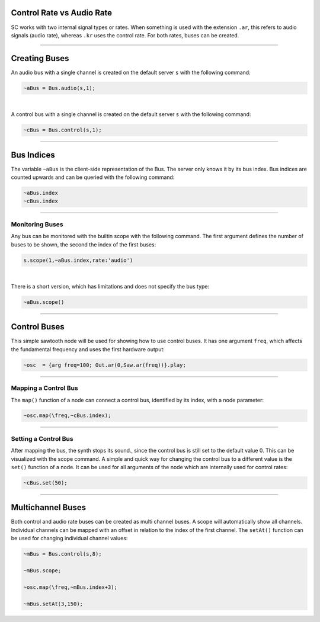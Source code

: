 .. title: Using Buses in SuperCollider
.. slug: using-buses-in-supercollider
.. date: 2020-11-05 13:47:06 UTC
.. tags:
.. category: basics:supercollider
.. priority: 3
.. link:
.. description:
.. type: text


Control Rate vs Audio Rate
==========================

SC works with two internal signal types or rates.
When something is used with the extension ``.ar``,
this refers to audio signals (audio rate),
whereas ``.kr`` uses the control rate.
For both rates, buses can be created.


-----



Creating  Buses
===============

An audio bus with a single channel is created on the default server ``s``
with the following command:

.. code-block:: supercollider

  ~aBus = Bus.audio(s,1);


|

A control bus with a single channel is created on the default server ``s``
with the following command:

.. code-block:: supercollider

  ~cBus = Bus.control(s,1);



------


Bus Indices
===========

The variable ``~aBus`` is the client-side representation of the Bus.
The server only knows it by its bus index. Bus indices are counted upwards
and can be queried with the following command:

.. code-block:: supercollider

  ~aBus.index
  ~cBus.index


-----

Monitoring Buses
----------------

Any bus can be monitored with the builtin scope with the following command.
The first argument defines the number of buses to be shown, the second
the index of the first buses:


.. code-block:: supercollider

    s.scope(1,~aBus.index,rate:'audio')


|

There is a short version, which has limitations and does not specify the bus type:

.. code-block:: supercollider

    ~aBus.scope()



----

Control Buses
=============


This simple sawtooth node will be used for showing how to use control buses.
It has one argument ``freq``, which affects the fundamental frequency
and uses the first hardware output:

.. code-block:: supercollider

  ~osc  = {arg freq=100; Out.ar(0,Saw.ar(freq))}.play;


----


Mapping a Control Bus
---------------------


The ``map()`` function of a node can connect a control bus,
identified by its index, with a node parameter:

.. code-block:: supercollider

  ~osc.map(\freq,~cBus.index);


----


Setting a Control Bus
---------------------

After mapping the bus, the synth stops its sound., since the
control bus is still set to the default value 0. This can be
visualized with the scope command.
A simple and quick way for changing the control bus to a
different value is the ``set()`` function of a node.
It can be used for all arguments of the node which are
internally used for control rates:

.. code-block:: supercollider

  ~cBus.set(50);

----

Multichannel Buses
==================

Both control and audio rate buses can be created as multi channel buses.
A scope will automatically show all channels. Individual channels can be
mapped with an offset in relation to the index of the first channel.
The ``setAt()`` function can be used for changing individual channel values:

.. code-block:: supercollider

  ~mBus = Bus.control(s,8);

  ~mBus.scope;

  ~osc.map(\freq,~mBus.index+3);

  ~mBus.setAt(3,150);
